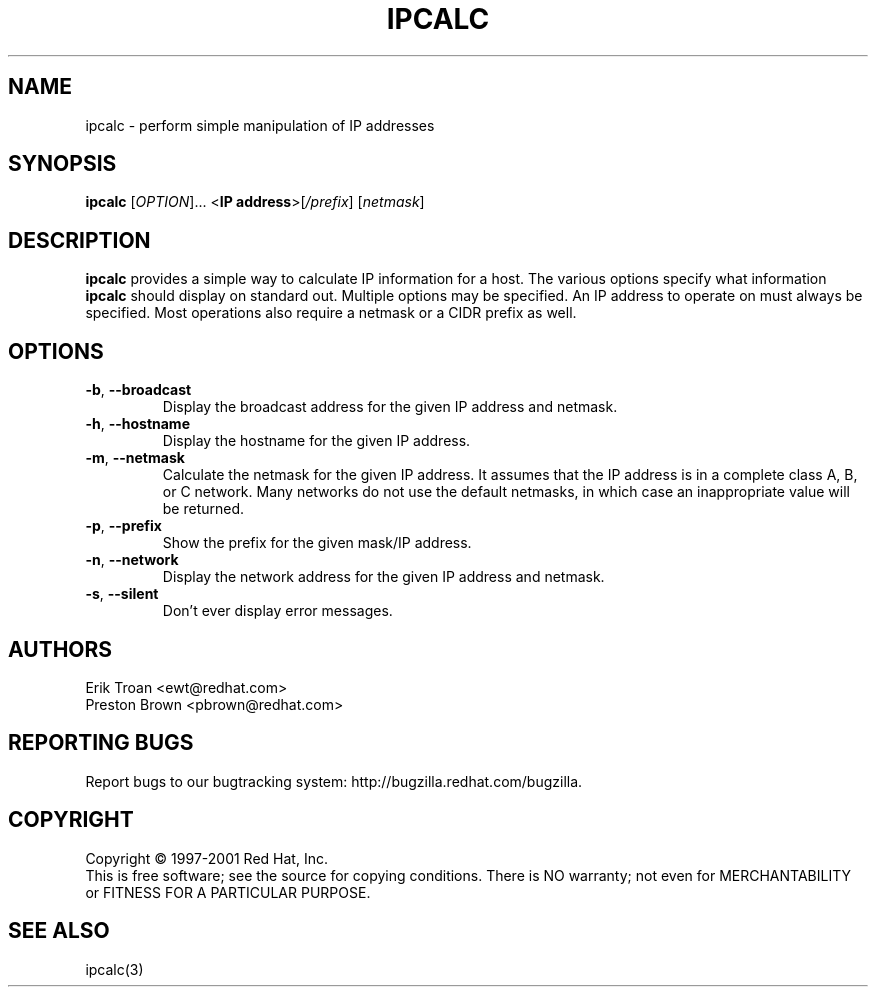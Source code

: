 .TH IPCALC 1 "April 30 2001" "Red Hat, Inc." RH \" -*- nroff -*-
.SH NAME
ipcalc \- perform simple manipulation of IP addresses
.SH SYNOPSIS
.B ipcalc
[\fIOPTION\fR]... <\fBIP address\fR>[\fI/prefix\fR] [\fInetmask\fR]

.SH DESCRIPTION
\fBipcalc\fR provides a simple way to calculate IP information for a host.
The various options specify what information \fBipcalc\fR should display
on standard out. Multiple options may be specified.  An IP address to
operate on must always be specified.  Most operations also require a
netmask or a CIDR prefix as well.

.SH OPTIONS
.TP
.TP
\fB\-b\fR, \fB\-\-broadcast\fR 
Display the broadcast address for the given IP address and netmask.

.TP
\fB\-h\fR, \fB\-\-hostname\fR 
Display the hostname for the given IP address.

.TP
\fB\-m\fR, \fB\-\-netmask\fR
Calculate the netmask for the given IP address. It assumes that the IP
address is in a complete class A, B, or C network. Many networks do
not use the default netmasks, in which case an inappropriate value will
be returned.

.TP
\fB\-p\fR, \fB\-\-prefix\fR
Show the prefix for the given mask/IP address.

.TP
\fB\-n\fR, \fB\-\-network\fR 
Display the network address for the given IP address and netmask.

.TP
\fB\-s\fR, \fB\-\-silent\fR 
Don't ever display error messages.

.SH AUTHORS
.nf
Erik Troan <ewt@redhat.com>
.nf
Preston Brown <pbrown@redhat.com>
.fi
.SH "REPORTING BUGS"
Report bugs to our bugtracking system:
http://bugzilla.redhat.com/bugzilla.
.SH COPYRIGHT
Copyright \(co 1997-2001 Red Hat, Inc.
.br
This is free software; see the source for copying conditions.  There is NO
warranty; not even for MERCHANTABILITY or FITNESS FOR A PARTICULAR
PURPOSE.
.SH "SEE ALSO"
ipcalc(3)
